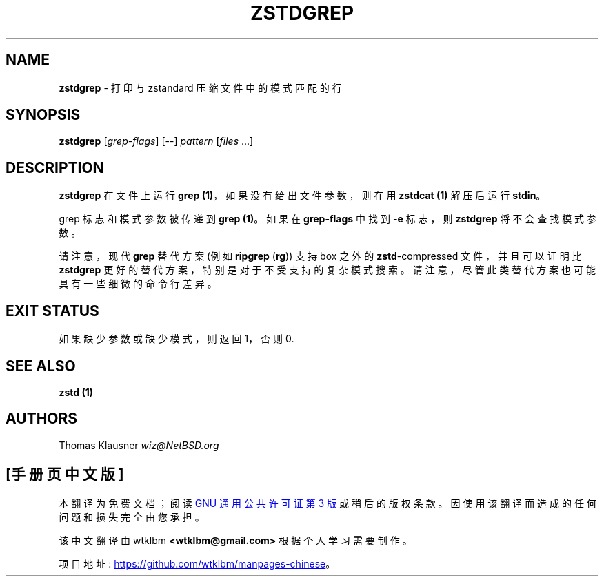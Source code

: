 .\" -*- coding: UTF-8 -*-
.
.\"*******************************************************************
.\"
.\" This file was generated with po4a. Translate the source file.
.\"
.\"*******************************************************************
.TH ZSTDGREP 1 "January 2022" "zstd 1.5.2" "User Commands"
.
.SH NAME
\fBzstdgrep\fP \- 打印与 zstandard 压缩文件中的模式匹配的行
.
.SH SYNOPSIS
\fBzstdgrep\fP [\fIgrep\-flags\fP] [\-\-] \fIpattern\fP [\fIfiles\fP ...]
.
.SH DESCRIPTION
\fBzstdgrep\fP 在文件上运行 \fBgrep (1)\fP，如果没有给出文件参数，则在用 \fBzstdcat (1)\fP 解压后运行 \fBstdin\fP。
.
.P
grep 标志和模式参数被传递到 \fBgrep (1)\fP。如果在 \fBgrep\-flags\fP 中找到 \fB\-e\fP 标志，则 \fBzstdgrep\fP
将不会查找模式参数。
.
.P
请注意，现代 \fBgrep\fP 替代方案 (例如 \fBripgrep\fP (\fBrg\fP)) 支持 box 之外的 \fBzstd\fP\-compressed
文件，并且可以证明比 \fBzstdgrep\fP 更好的替代方案，特别是对于不受支持的复杂模式搜索。请注意，尽管此类替代方案也可能具有一些细微的命令行差异。
.
.SH "EXIT STATUS"
如果缺少参数或缺少模式，则返回 1，否则 0.
.
.SH "SEE ALSO"
\fBzstd (1)\fP
.
.SH AUTHORS
Thomas Klausner \fIwiz@NetBSD.org\fP
.PP
.SH [手册页中文版]
.PP
本翻译为免费文档；阅读
.UR https://www.gnu.org/licenses/gpl-3.0.html
GNU 通用公共许可证第 3 版
.UE
或稍后的版权条款。因使用该翻译而造成的任何问题和损失完全由您承担。
.PP
该中文翻译由 wtklbm
.B <wtklbm@gmail.com>
根据个人学习需要制作。
.PP
项目地址:
.UR \fBhttps://github.com/wtklbm/manpages-chinese\fR
.ME 。
